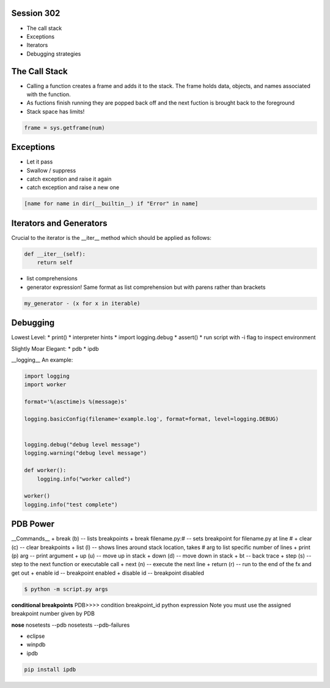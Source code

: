 ------------
Session 302
------------
+ The call stack
+ Exceptions
+ Iterators
+ Debugging strategies

--------------
The Call Stack
--------------
+ Calling a function creates a frame and adds it to the stack. The frame holds data, objects, and names associated with the function.
+ As fuctions finish running they are popped back off and the next fuction is brought back to the foreground
+ Stack space has limits!

.. code-block:: python

    frame = sys.getframe(num)

-----------
Exceptions
-----------
+ Let it pass
+ Swallow / suppress 
+ catch exception and raise it again
+ catch exception and raise a new one

.. code-block:: python

    [name for name in dir(__builtin__) if "Error" in name]

---------------------------------
Iterators and Generators
---------------------------------
Crucial to the iterator is the __iter__ method which should be applied as follows:

.. code-block:: python

    def __iter__(self):
        return self

* list comprehensions
* generator expression! Same format as list comprehension but with parens rather than brackets

.. code-block:: python

        my_generator - (x for x in iterable)


-----------------
Debugging
-----------------

Lowest Level:  
* print()
* interpreter hints
* import logging.debug
* assert()
* run script with -i flag to inspect environment

Slightly Moar Elegant:
* pdb
* ipdb

__logging__  
An example:

.. code-block:: python

    import logging
    import worker

    format='%(asctime)s %(message)s'

    logging.basicConfig(filename='example.log', format=format, level=logging.DEBUG)


    logging.debug("debug level message")
    logging.warning("debug level message")

    def worker():
        logging.info("worker called")

    worker()
    logging.info("test complete")

----------
PDB Power
----------

.. code-block:: python
    # options
    python -i script.py  # at the command line    

    import pdb; pdb.pm()  # runs postmortem
    
    pdb.run('some.expression()')
    
    python -m pdb script.py  # load module as script and execute
    
    import pdb; pdb.set_trace()

    # ipython hooks
    %debug
    %pdb

__Commands__  
+ break (b) -- lists breakpoints
+ break filename.py:# -- sets breakpoint for filename.py at line #
+ clear (c) -- clear breakpoints
+ list (l) -- shows lines around stack location, takes # arg to list specific number of lines
+ print (p) arg -- print argument
+ up (u) -- move up in stack
+ down (d) -- move down in stack
+ bt -- back trace
+ step (s) -- step to the next function or executable call
+ next (n) -- execute the next line
+ return (r) -- run to the end of the fx and get out
+ enable id -- breakpoint enabled
+ disable id -- breakpoint disabled

.. code-block:: bash

    $ python -m script.py args

**conditional breakpoints**  
PDB>>>> condition breakpoint_id python expression
Note you must use the assigned breakpoint number given by PDB

**nose**  
nosetests --pdb
nosetests --pdb-failures

* eclipse
* winpdb
* ipdb

.. code-block:: bash
    
    pip install ipdb

..
    some other shit that's not working right
    [core]
        editor = gvim

    /share/vim/vim74/vim
    C:/Program\ Files\ \(x86\)/Git/share/vim/vim74/vim
    C:/Program\\ Files\\ \\(x86\\)/Git/share/vim/vim74/vim
    C:/Program\\ Files\\ \\(x86\\)/Vim/vim74/gvim
    C:/Program\\ Files\\ \\(x86\\)/Vim/vim74/gvim.exe